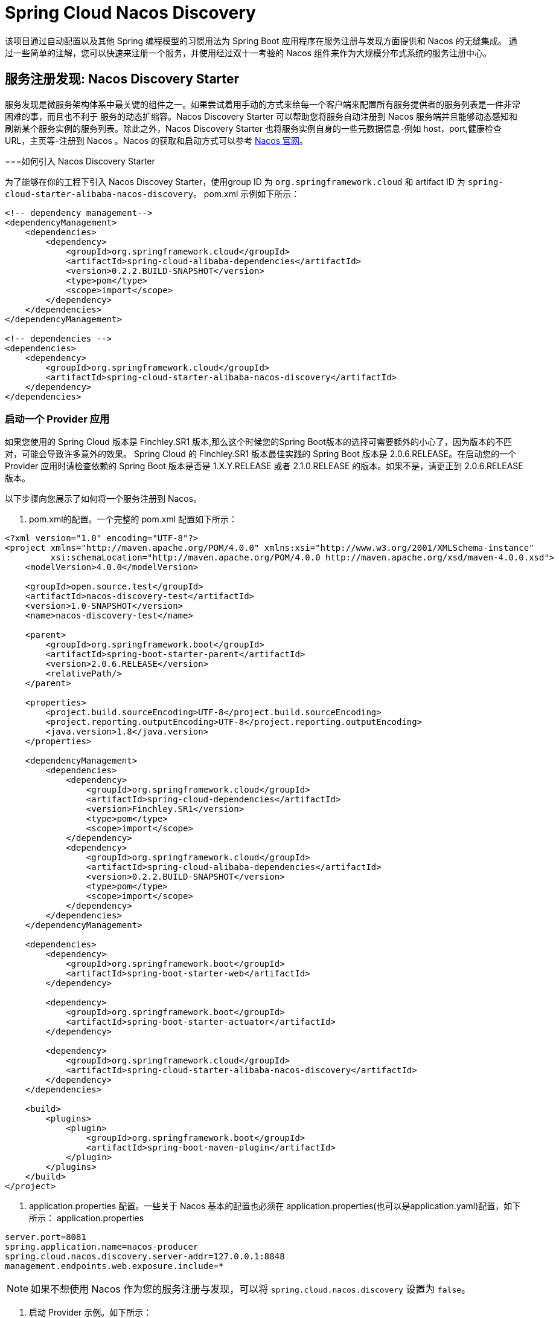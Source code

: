 = Spring Cloud  Nacos Discovery

该项目通过自动配置以及其他 Spring 编程模型的习惯用法为 Spring Boot 应用程序在服务注册与发现方面提供和 Nacos 的无缝集成。
通过一些简单的注解，您可以快速来注册一个服务，并使用经过双十一考验的 Nacos 组件来作为大规模分布式系统的服务注册中心。

== 服务注册发现: Nacos Discovery Starter

服务发现是微服务架构体系中最关键的组件之一。如果尝试着用手动的方式来给每一个客户端来配置所有服务提供者的服务列表是一件非常困难的事，而且也不利于
服务的动态扩缩容。Nacos Discovery Starter 可以帮助您将服务自动注册到 Nacos 服务端并且能够动态感知和刷新某个服务实例的服务列表。除此之外，Nacos
Discovery Starter 也将服务实例自身的一些元数据信息-例如 host，port,健康检查URL，主页等-注册到 Nacos 。Nacos 的获取和启动方式可以参考 https://nacos.io/zh-cn/docs/quick-start.html[Nacos 官网]。

===如何引入 Nacos Discovery Starter

为了能够在你的工程下引入 Nacos Discovey Starter，使用group ID 为 `org.springframework.cloud` 和 artifact ID 为 `spring-cloud-starter-alibaba-nacos-discovery`。
pom.xml 示例如下所示：

[source,xml,indent=0]
----
<!-- dependency management-->
<dependencyManagement>
    <dependencies>
        <dependency>
            <groupId>org.springframework.cloud</groupId>
            <artifactId>spring-cloud-alibaba-dependencies</artifactId>
            <version>0.2.2.BUILD-SNAPSHOT</version>
            <type>pom</type>
            <scope>import</scope>
        </dependency>
    </dependencies>
</dependencyManagement>

<!-- dependencies -->
<dependencies>
    <dependency>
        <groupId>org.springframework.cloud</groupId>
        <artifactId>spring-cloud-starter-alibaba-nacos-discovery</artifactId>
    </dependency>
</dependencies>
----

=== 启动一个 Provider 应用

如果您使用的 Spring Cloud 版本是 Finchley.SR1 版本,那么这个时候您的Spring Boot版本的选择可需要额外的小心了，因为版本的不匹对，可能会导致许多意外的效果。
Spring Cloud 的 Finchley.SR1 版本最佳实践的 Spring Boot 版本是 2.0.6.RELEASE。在启动您的一个 Provider 应用时请检查依赖的 Spring Boot 版本是否是
1.X.Y.RELEASE 或者 2.1.0.RELEASE 的版本。如果不是，请更正到 2.0.6.RELEASE 版本。

以下步骤向您展示了如何将一个服务注册到 Nacos。

1. pom.xml的配置。一个完整的 pom.xml 配置如下所示：
[source, xml]
----
<?xml version="1.0" encoding="UTF-8"?>
<project xmlns="http://maven.apache.org/POM/4.0.0" xmlns:xsi="http://www.w3.org/2001/XMLSchema-instance"
         xsi:schemaLocation="http://maven.apache.org/POM/4.0.0 http://maven.apache.org/xsd/maven-4.0.0.xsd">
    <modelVersion>4.0.0</modelVersion>

    <groupId>open.source.test</groupId>
    <artifactId>nacos-discovery-test</artifactId>
    <version>1.0-SNAPSHOT</version>
    <name>nacos-discovery-test</name>

    <parent>
        <groupId>org.springframework.boot</groupId>
        <artifactId>spring-boot-starter-parent</artifactId>
        <version>2.0.6.RELEASE</version>
        <relativePath/>
    </parent>

    <properties>
        <project.build.sourceEncoding>UTF-8</project.build.sourceEncoding>
        <project.reporting.outputEncoding>UTF-8</project.reporting.outputEncoding>
        <java.version>1.8</java.version>
    </properties>

    <dependencyManagement>
        <dependencies>
            <dependency>
                <groupId>org.springframework.cloud</groupId>
                <artifactId>spring-cloud-dependencies</artifactId>
                <version>Finchley.SR1</version>
                <type>pom</type>
                <scope>import</scope>
            </dependency>
            <dependency>
                <groupId>org.springframework.cloud</groupId>
                <artifactId>spring-cloud-alibaba-dependencies</artifactId>
                <version>0.2.2.BUILD-SNAPSHOT</version>
                <type>pom</type>
                <scope>import</scope>
            </dependency>
        </dependencies>
    </dependencyManagement>

    <dependencies>
        <dependency>
            <groupId>org.springframework.boot</groupId>
            <artifactId>spring-boot-starter-web</artifactId>
        </dependency>

        <dependency>
            <groupId>org.springframework.boot</groupId>
            <artifactId>spring-boot-starter-actuator</artifactId>
        </dependency>

        <dependency>
            <groupId>org.springframework.cloud</groupId>
            <artifactId>spring-cloud-starter-alibaba-nacos-discovery</artifactId>
        </dependency>
    </dependencies>

    <build>
        <plugins>
            <plugin>
                <groupId>org.springframework.boot</groupId>
                <artifactId>spring-boot-maven-plugin</artifactId>
            </plugin>
        </plugins>
    </build>
</project>
----

2. application.properties 配置。一些关于 Nacos 基本的配置也必须在 application.properties(也可以是application.yaml)配置，如下所示：
application.properties
[source,properties]
----
server.port=8081
spring.application.name=nacos-producer
spring.cloud.nacos.discovery.server-addr=127.0.0.1:8848
management.endpoints.web.exposure.include=*
----


NOTE: 如果不想使用 Nacos 作为您的服务注册与发现，可以将 `spring.cloud.nacos.discovery` 设置为 `false`。

3. 启动 Provider 示例。如下所示：
[source,java,indent=0]
----
@SpringBootApplication
@EnableDiscoveryClient
public class NacosProviderDemoApplication {

    public static void main(String[] args) {
        SpringApplication.run(NacosProducerDemoApplication.class, args);
    }

    @RestController
    public class EchoController {
        @GetMapping(value = "/echo/{string}")
        public String echo(@PathVariable String string) {
            return "Hello Nacos Discovery " + string;
        }
    }
}
----

这个时候你就可以在 Nacos的控制台上看到注册上来的服务信息了。

NOTE: 再启动 Provider 应用之前 请先将 Nacos 服务启动。具体启动方式可参考 https://nacos.io/zh-cn/docs/quick-start.html[Naco 官网]。

=== 服务的 EndPoint

spring-cloud-starter-alibaba-nacos-discovery 在实现的时候提供了一个EndPoint,EndPoint的访问地址为 `http://ip:port/actuator/nacos-discovery`。
EndPoint 的信息主要提供了两类:

    1、subscribe: 显示了当前有哪些服务订阅者
    2、NacosDiscoveryProperties: 显示了当前服务实例关于 Nacos 的基础配置

一个服务实例访问 EndPoint 的信息如下所示：

[source, json]
----
{
  "subscribe": [
    {
      "jsonFromServer": "",
      "name": "nacos-provider",
      "clusters": "",
      "cacheMillis": 10000,
      "hosts": [
        {
          "instanceId": "30.5.124.156#8081#DEFAULT#nacos-provider",
          "ip": "30.5.124.156",
          "port": 8081,
          "weight": 1.0,
          "healthy": true,
          "enabled": true,
          "cluster": {
            "serviceName": null,
            "name": null,
            "healthChecker": {
              "type": "TCP"
            },
            "defaultPort": 80,
            "defaultCheckPort": 80,
            "useIPPort4Check": true,
            "metadata": {

            }
          },
          "service": null,
          "metadata": {

          }
        }
      ],
      "lastRefTime": 1541755293119,
      "checksum": "e5a699c9201f5328241c178e804657e11541755293119",
      "allIPs": false,
      "key": "nacos-producer",
      "valid": true
    }
  ],
  "NacosDiscoveryProperties": {
    "serverAddr": "127.0.0.1:8848",
    "endpoint": "",
    "namespace": "",
    "logName": "",
    "service": "nacos-provider",
    "weight": 1.0,
    "clusterName": "DEFAULT",
    "metadata": {

    },
    "registerEnabled": true,
    "ip": "30.5.124.201",
    "networkInterface": "",
    "port": 8082,
    "secure": false,
    "accessKey": "",
    "secretKey": ""
  }
}
----

=== 启动一个 Consumer 应用

Consumer 的应用可能还没像启动一个 Provider 应用那么简单。因为在 Consumer 端需要去调用 Provider 端提供的REST 服务。例子中我们使用最原始的一种方式，
即显示的使用 LoadBalanceClient 和 RestTemolate 结合的方式来访问。
pom.xml 和 application.properties 的配置可以参考 1.2 小结。启动一个 Consumer应用的示例代码如下所示：

NOTE: 通过带有负载均衡的RestTemplate 和 FeignClient 也是可以访问的。

[source, java]
----
@SpringBootApplication
@EnableDiscoveryClient
public class NacosConsumerApp {

    @RestController
    public class NacosController{

        @Autowired
        private LoadBalancerClient loadBalancerClient;
        @Autowired
        private RestTemplate restTemplate;

        @Value("${spring.application.name}")
        private String appName;

        @GetMapping("/echo/app-name")
        public String echoAppName(){
            //使用 LoadBalanceClient 和 RestTemolate 结合的方式来访问
            ServiceInstance serviceInstance = loadBalancerClient.choose("nacos-provider");
            String path = String.format("http://%s:%s/echo/%s",serviceInstance.getHost(),serviceInstance.getPort(),appName);
            System.out.println("request path:"+path);
            return restTemplate.getForObject(path,String.class);
        }

    }

    //实例化 RestTemplate 实例
    @Bean
    public RestTemplate restTemplate(){

        return new RestTemplate();
    }

    public static void main(String[] args) {

        SpringApplication.run(NacosConsumerApp.class,args);
    }
}
----

这个例子中我们注入了一个 LoadBalancerClient 的实例，并且手动的实例化一个 RestTemplate，同时将 `spring.application.name` 的配置值 注入到应用中来，
目的是调用 Provider 提供的服务时，希望将当前配置的应用名给显示出来。

NOTE: 在启动 Consumer 应用之前请先将 Nacos 服务启动好。具体启动方式可参考 https://nacos.io/zh-cn/docs/quick-start.html[Nacos 官网]。

启动后，访问 Consumer 提供出来的 `http://ip:port/echo/app-name` 接口。我这里测试启动的 port是 8082。访问结果如下所示：

 访问地址：http://127.0.0.1:8082/echo/app-name
 访问结果：Hello Nacos Discovery nacos-consumer

=== 关于 Nacos Starter 更多的配置项信息

更多关于 spring-cloud-starter-alibaba-nacos-discovery 的 starter 配置项如下所示:

:frame: topbot
[width="60%",options="header"]
|====
^|配置项 ^|Key ^|默认值 ^|说明
|`服务端地址`|`spring.cloud.nacos.discovery.server-addr`|`无`| `Nacos Server 启动监听的ip地址和端口`
|`服务名`|`spring.cloud.nacos.discovery.service`|`${spring.application.name}`|`给当前的服务命名`
|`权重`|`spring.cloud.nacos.discovery.weight`|`1`|`取值范围 1 到 100，数值越大，权重越大`
|`网卡名`|`spring.cloud.nacos.discovery.network-interface`|`无`|`当IP未配置时，注册的IP为此网卡所对应的IP地址，如果此项也未配置，则默认取第一块网卡的地址`
|`注册的IP地址`|`spring.cloud.nacos.discovery.ip`|`无`|`优先级最高`
|`注册的端口`|`spring.cloud.nacos.discovery.port`|`-1`|`默认情况下不用配置，会自动探测`
|`命名空间`|`spring.cloud.nacos.discovery.namespace`|`无`|`常用场景之一是不同环境的注册的区分隔离，例如开发测试环境和生产环境的资源（如配置、服务）隔离等。`
|`AccessKey`|`spring.cloud.nacos.discovery.access-key`|`无`|`当要上阿里云时，阿里云上面的一个云账号名`
|`SecretKey`|`spring.cloud.nacos.discovery.secret-key`|`无`|`当要上阿里云时，阿里云上面的一个云账号密码`
|`Metadata`|`spring.cloud.nacos.discovery.metadata`|`无`|`使用Map格式配置，用户可以根据自己的需要自定义一些和服务相关的元数据信息`
|`日志文件名`|`spring.cloud.nacos.discovery.log-name`|`无`|
|`接入点`|`spring.cloud.nacos.discovery.enpoint`|`UTF-8`|`地域的某个服务的入口域名，通过此域名可以动态地拿到服务端地址`
|`是否集成Ribbon`|`ribbon.nacos.enabled`|`true`|`一般都设置成true即可`
|====

